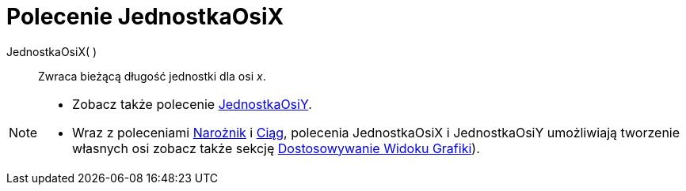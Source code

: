 = Polecenie JednostkaOsiX
:page-en: commands/AxisStepX
ifdef::env-github[:imagesdir: /en/modules/ROOT/assets/images]

JednostkaOsiX( )::
 Zwraca bieżącą długość jednostki dla osi _x_.

[NOTE]
====

* Zobacz także polecenie xref:/commands/JednostkaOsiY.adoc[JednostkaOsiY].
* Wraz z poleceniami xref:/commands/Narożnik.adoc[Narożnik] i xref:/commands/Ciąg.adoc[Ciąg], polecenia
JednostkaOsiX i JednostkaOsiY umożliwiają tworzenie własnych osi zobacz także sekcję
xref:/Dostosowywanie_Widoku_Grafiki.adoc[Dostosowywanie Widoku Grafiki]).

====
